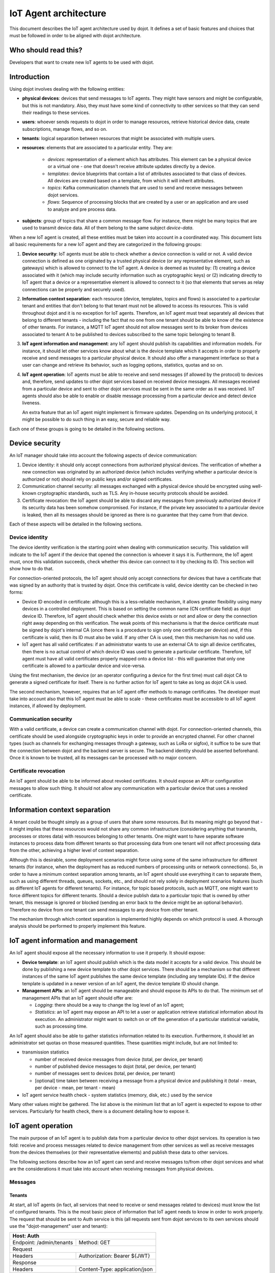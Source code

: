**********************
IoT Agent architecture
**********************

This document describes the IoT agent architecture used by dojot. It defines a
set of basic features and choices that must be followed in order to be aligned
with dojot architecture.

Who should read this?
=====================
Developers that want to create new IoT agents to be used with dojot.

Introduction
============

Using dojot involves dealing with the following entities:

- **physical devices**: devices that send messages to IoT agents. They
  might have sensors and might be configurable, but this is not mandatory.
  Also, they must have some kind of connectivity to other services so that they
  can send their readings to these services.
- **users**: whoever sends requests to dojot in order to manage resources,
  retrieve historical device data, create subscriptions, manage flows, and so
  on.
- **tenants**: logical separation between resources that might be associated
  with multiple users.
- **resources**: elements that are associated to a particular entity. They are:

   - *devices*: representation of a element which has attributes. This element
     can be a physical device or a virtual one - one that doesn't receive
     attribute updates directly by a device.
   - *templates*: device blueprints that contain a list of attributes
     associated to that class of devices. All devices are created based on a
     template, from which it will inherit attributes.
   - *topics*: Kafka communication channels that are used to send and receive
     messages between dojot services.
   - *flows*: Sequence of processing blocks that are created by a user or an
     application and are used to analyze and pre process data.
- **subjects**: group of topics that share a common message flow. For instance,
  there might be many topics that are used to transmit device data. All of them
  belong to the same subject `device-data`.


When a new IoT agent is created, all these entities must be taken into account
in a coordinated way. This document lists all basic requirements for a new IoT
agent and they are categorized in the following groups:

#. **Device security**: IoT agents must be able to check whether a device
   connection is valid or not. A valid device connection is defined as one
   originated by a trusted physical device (or any representative element, such
   as gateways) which is allowed to connect to the IoT agent. A device is
   deemed as trusted by: (1) creating a device associated with it (which may
   include security information such as cryptographic keys) or (2) indicating
   directly to IoT agent that a device or a representative element is allowed
   to connect to it (so that elements that serves as relay connections can be
   properly and securely used).
#. **Information context separation**: each resource (device, templates, topics
   and flows) is associated to a particular tenant and entities that don't
   belong to that tenant must not be allowed to access its resources. This is
   valid throughout dojot and it is no exception for IoT agents. Therefore, an
   IoT agent must treat separately all devices that belong to different tenants
   - including the fact that no one from one tenant should be able to know of
   the existence of other tenants. For instance, a MQTT IoT agent should not
   allow messages sent to its broker from devices associated to tenant A to be
   published to devices subscribed to the same topic belonging to tenant B.
#. **IoT agent information and management**: any IoT agent should publish its
   capabilities and information models. For instance, it should let other
   services know about what is the device template which it accepts in order to
   properly receive and send messages to a particular physical device. It
   should also offer a management interface so that a user can change and
   retrieve its behavior, such as logging options, statistics, quotas and so
   on.
#. **IoT agent operation**: IoT agents must be able to receive and send
   messages (if allowed by the protocol) to devices and, therefore, send
   updates to other dojot services based on received device messages. All
   messages received from a particular device and sent to other dojot services
   must be sent in the same order as it was received. IoT agents should also be
   able to enable or disable message processing from a particular device and
   detect device liveness.

   An extra feature that an IoT agent might implement is firmware updates.
   Depending on its underlying protocol, it might be possible to do such thing
   in an easy, secure and reliable way.

Each one of these groups is going to be detailed in the following sections.

Device security
===============

An IoT manager should take into account the following aspects of device
communication:

#. Device identity: it should only accept connections from authorized physical
   devices. The verification of whether a new connection was originated by an
   authorized device (which includes verifying whether a particular device is
   authorized or not) should rely on public keys and/or signed certificates.
#. Communication channel security: all messages exchanged with a physical
   device should be encrypted using well-known cryptographic standards, such as
   TLS. Any in-house security protocols should be avoided.
#. Certificate revocation: the IoT agent should be able to discard any messages
   from previously authorized device if its security data has been somehow
   compromised. For instance, if the private key associated to a particular
   device is leaked, then all its messages should be ignored as there is no
   guarantee that they came from that device.

Each of these aspects will be detailed in the following sections.

Device identity
---------------

The device identity verification is the starting point when dealing with
communication security. This validation will indicate to the IoT agent if the
device that opened the connection is whoever it says it is. Furthermore, the
IoT agent must, once this validation succeeds, check whether this device can
connect to it by checking its ID. This section will show how to do that.

For connection-oriented protocols, the IoT agent should only accept connections
for devices that have a certificate that was signed by an authority that is
trusted by dojot. Once this certificate is valid, device identity can be
checked in two forms:

- Device ID encoded in certificate: although this is a less-reliable mechanism,
  it allows greater flexibility using many devices in a controlled deployment.
  This is based on setting the common name (CN certificate field) as dojot
  device ID. Therefore, IoT agent should check whether this device exists or
  not and allow or deny the connection right away depending on this
  verification. The weak points of this mechanisms is that the device
  certificate must be signed by dojot's internal CA (once there is a procedure
  to sign only one certificate per device) and, if this certificate is valid,
  then its ID must also be valid. If any other CA is used, then this mechanism
  has no valid use.

- IoT agent has all valid certificates: if an administrator wants to use an
  external CA to sign all device certificates, then there is no actual control
  of which device ID was used to generate a particular certificate. Therefore,
  IoT agent must have all valid certificates properly mapped onto a device list
  - this will guarantee that only one certificate is allowed to a particular
  device and vice-versa.

Using the first mechanism, the device (or an operator configuring a device for
the first time) must call dojot CA to generate a signed certificate for itself.
There is no further action for IoT agent to take as long as dojot CA is used.

The second mechanism, however, requires that an IoT agent offer methods to
manage certificates. The developer must take into account also that this IoT
agent must be able to scale - these certificates must be accessible to all IoT
agent instances, if allowed by deployment.

Communication security
----------------------

With a valid certificate, a device can create a communication channel with
dojot. For connection-oriented channels, this certificate should be used
alongside cryptographic keys in order to provide an encrypted channel. For
other channel types (such as channels for exchanging messages through a
gateway, such as LoRa or sigfox), it suffice to be sure that the connection
between dojot and the backend server is secure. The backend identity should be
asserted beforehand. Once it is known to be trusted, all its messages can be
processed with no major concern.

Certificate revocation
----------------------

An IoT agent should be able to be informed about revoked certificates. It
should expose an API or configuration messages to allow such thing. It should
not allow any communication with a particular device that uses a revoked
certificate.

Information context separation
==============================

A tenant could be thought simply as a group of users that share some resources.
But its meaning might go beyond that - it might implies that these resources
would not share any common infrastructure (considering anything that transmits,
processes or stores data) with resources belonging to other tenants. One might
want to have separate software instances to process data from different tenants
so that processing data from one tenant will not affect processing data from
the other, achieving a higher level of context separation.

Although this is desirable, some deployment scenarios might force using some of
the same infrastructure for different tenants (for instance, when the
deployment has as reduced numbers of processing units or network connections).
So, in order to have a minimum context separation among tenants, an IoT agent
should use everything it can to separate them, such as using different threads,
queues, sockets, etc., and should not rely solely in deployment scenarios
features (such as different IoT agents for different tenants). For instance,
for topic based protocols, such as MQTT, one might want to force different
topics for different tenants. Should a device publish data to a particular
topic that is owned by other tenant, this message is ignored or blocked
(sending an error back to the device might be an optional behavior). Therefore
no device from one tenant can send messages to any device from other tenant.

The mechanism through which context separation is implemented highly depends on
which protocol is used. A thorough analysis should be performed to properly
implement this feature.

IoT agent information and management
====================================

An IoT agent should expose all the necessary information to use it properly. It
should expose:

- **Device template**: an IoT agent should publish which is the data model it
  accepts for a valid device. This should be done by publishing a new device
  template to other dojot services. There should be a mechanism so that
  different instances of the same IoT agent publishes the same device template
  (including any template IDs). If the device template is updated in a newer
  version of an IoT agent, the device template ID should change.

- **Management APIs**: an IoT agent should be manageable and should expose its
  APIs to do that. The minimum set of management APIs that an IoT agent should
  offer are:

  - *Logging*: there should be a way to change the log level of an IoT agent;
  - *Statistics*: an IoT agent may expose an API to let a user or application
    retrieve statistical information about its execution. An administrator
    might want to switch on or off the generation of a particular statistical
    variable, such as processing time.

An IoT agent should also be able to gather statistics information related to
its execution. Furthermore, it should let an administrator set quotas on those
measured quantities. These quantities might include, but are not limited to:

- transmission statistics

  - number of received device messages from device (total, per device, per
    tenant)
  - number of published device messages to dojot (total, per device, per
    tenant)
  - number of messages sent to devices (total, per device, per tenant)
  - [optional] time taken between receiving a message from a physical device
    and publishing it (total - mean, per device - mean, per tenant - mean)

- IoT agent service health check
  - system statistics (memory, disk, etc.) used by the service

Many other values might be gathered. The list above is the minimum list that an
IoT agent is expected to expose to other services. Particularly for health
check, there is a document detailing how to expose it.

IoT agent operation
===================

The main purpose of an IoT agent is to publish data from a particular device to
other dojot services. Its operation is two fold: receive and process messages
related to device management from other services as well as receive messages
from the devices themselves (or their representative elements) and publish
these data to other services.

The following sections describe how an IoT agent can send and receive messages
to/from other dojot services and what are the considerations it must take into
account when receiving messages from physical devices.

Messages
--------

Tenants
^^^^^^^

At start, all IoT agents (in fact, all services that need to receive or send
messages related to devices) must know the list of configured tenants. This is
the most basic piece of information that IoT agent needs to know in order to
work properly. The request that should be sent to Auth service is this (all
requests sent from dojot services to its own services should use the
"dojot-management" user and tenant):


+----------------------------------------------------------+
| Host: Auth                                               |
+========================+=+===============================+
| Endpoint: /admin/tenants | Method: GET                   |
+--------------------------+-------------------------------+
|                       Request                            |
+--------------------------+-------------------------------+
| Headers                  | Authorization: Bearer ${JWT}  |
+--------------------------+-------------------------------+
| Response                                                 |
+--------------------------+-------------------------------+
| Headers                  | Content-Type: application/json|
+--------------------------+-------------------------------+
|                          | ::                            |
|                          |                               |
|                          |   tenants =>                  |
| Body format              |     tenant => string          |
+--------------------------+-------------------------------+


A sample response for this request is:

.. code-block:: json

    {
      "tenants": [
        "admin",
        "users",
        "system"
      ]
    }

After the bootstrap, it's necessary to subscribe to receive tenant events
using the Kafka topic ``dojot-management.dojot.tenancy``.

The Kafka topic ``dojot-management.dojot.tenancy`` will be used to receive tenant lifecycle
events. Whenever a new tenant is created or deleted, the following message will
be published:

+---------------------------------------------------+
| *Topic*: `dojot-management.dojot.tenancy`         |
+------------------------+--------------------------+
| Body format (JSON)     |                          |
|                        | ::                       |
|                        |                          |
|                        |   type="CREATE"/"DELETE" |
|                        |   tenant=>string         |
+------------------------+--------------------------+

A sample message received by this topic is:

.. code-block:: json

    {
      "type": "CREATE",
      "tenant": "new_tenant"
    }

This prefix topic can be configured, see more in the `Auth`
Component documentation :doc:`./components-and-apis`.

See more about :ref:`Bootstrapping tenants` in internal communication.

Subjects
^^^^^^^^

The following subjects should be used by IoT agents:

- `dojot.device-manager.device`
- `device-data`

With the list of tenants, the IoT agent can request topics for receiving device
lifecycle events and for publishing new device attribute data. This is
done by sending the subjects for the following request to DataBroker:

+-------------------------------------------------------------+
|                       Host: DataBroker                      |
+============================+================================+
| Endpoint: /topic/{subject} |           Method: GET          |
+----------------------------+--------------------------------+
|                           Request                           |
+----------------------------+--------------------------------+
|           Headers          |  Authorization: Bearer ${JWT}  |
+----------------------------+--------------------------------+
|                           Response                          |
+----------------------------+--------------------------------+
|           Headers          | Content-Type: application/json |
+----------------------------+--------------------------------+
|         Body format        | ::                             |
|                            |                                |
|                            |   topic => string              |
+----------------------------+--------------------------------+

A sample response for this request is:

.. code-block:: json

    {
      "topic": "admin.device-data"
    }


Each one will be detailed in the following sections


`dojot.device-manager.device`
"""""""""""""""""""""""""""""

The topic related to this subject will be used to receive device lifecycle
events for a particular tenant. Its format is:

+-----------------------------------------------------------------+
| Subject: `dojot.device-manager.device`                          |
+====================+============================================+
| Body format (JSON) |                                            |
|                    | ::                                         |
|                    |                                            |
|                    |                                            |
|                    |   event => "create" / "update"             |
|                    |   meta => service                          |
|                    |     service => string                      |
|                    |   data =>                                  |
|                    |     id => string                           |
|                    |     label => string                        |
|                    |     templates => *number                   |
|                    |     attrs => [*template_attrs]             |
|                    |     created => iso_date                    |
+--------------------+--------------------------------------------+
| Body format (JSON) |                                            |
|                    | ::                                         |
|                    |                                            |
|                    |   event => "remove"                        |
|                    |   meta =>                                  |
|                    |     service => string                      |
|                    |   data =>                                  |
|                    |     id => string                           |
+--------------------+--------------------------------------------+
| Body format (JSON) |                                            |
|                    | ::                                         |
|                    |                                            |
|                    |   event => "configure"                     |
|                    |   meta =>                                  |
|                    |     service => string                      |
|                    |     timestamp => int (Unix Timestamp - ms) |
|                    |   data =>                                  |
|                    |     id => string                           |
|                    |     attrs => *device_attrs                 |
+--------------------+--------------------------------------------+

The `device_attrs` attribute is a even simpler key/value JSON, such as:

.. code-block:: json

    {
      "temperature" : 10,
      "height" : 280
    }

A sample message received by this topic is:

.. code-block:: json

    {
      "event": "create",
      "meta": {
        "service": "admin"
      },
      "data": {
        "id": "efac",
        "label": "Device 1",
        "templates": [1, 2, 3],
        "attrs": {
          "1": [
            {
              "template_id": "1",
              "created": "2018-01-05T15:41:54.840116+00:00",
              "label": "this-is-a-sample-attribute",
              "value_type": "float",
              "type": "dynamic",
              "id": 1
            }
          ]
        },
        "created": "2018-02-06T10:43:40.890330+00:00"
      }
    }

`device-data`
"""""""""""""

The topic related to this subject will be used to publish data retrieved from a
physical device to other dojot services. Its format is:


+------------------------------------------------------------------------+
| Subject: `device-data`                                                 |
+--------------------+---------------------------------------------------+
| Body format (JSON) |                                                   |
|                    | ::                                                |
|                    |                                                   |
|                    |   metadata => deviceid tenant timestamp           |
|                    |     deviceid => string                            |
|                    |     tenant => string                              |
|                    |     timestamp => int (Unix Timestamp - ms or s)   |
|                    |   attrs => *device_attrs                          |
+--------------------+---------------------------------------------------+

The timestamp is associated to when the attribute values were gathered by the device (this could be
done by the device itself - by directly sending the `timestamp` attribute in the message - or by the
IoT agent, if no timestamp was defined by the device). The timestamp should be in UNIX or ISO
formats, in milliseconds or seconds.

A sample message received by this topic is:

.. code-block:: json

    {
      "metadata": {
        "deviceid": "c6ea4b",
        "tenant": "admin",
        "timestamp": 1528226137452,
      },
      "attrs": {
        "humidity": 60
      }
    }


See more about :ref:`Sending Kafka messages` in internal communication.

Firmware update
---------------

An IoT agent might implement mechanisms in order to update firmware in devices.


Behavior
========

The order in which a physical device sends its attributes must not be changed
when IoT agent publishes these data to other dojot services.

If the protocol imposes any unique ID to each device, the IoT agent must build
a correlation table to properly translate this unique ID into dojot device ID
and vice-versa.


Libraries to assist the development of new IotAgents
====================================================

We have libraries that abstract some points described in previous topics
to facilitate the development of an IotAgent.

There are two libraries:

 - node.js **recommended** (https://www.npmjs.com/package/@dojot/iotagent-nodejs)
 - java (https://jitpack.io/#dojot/iotagent-java)
